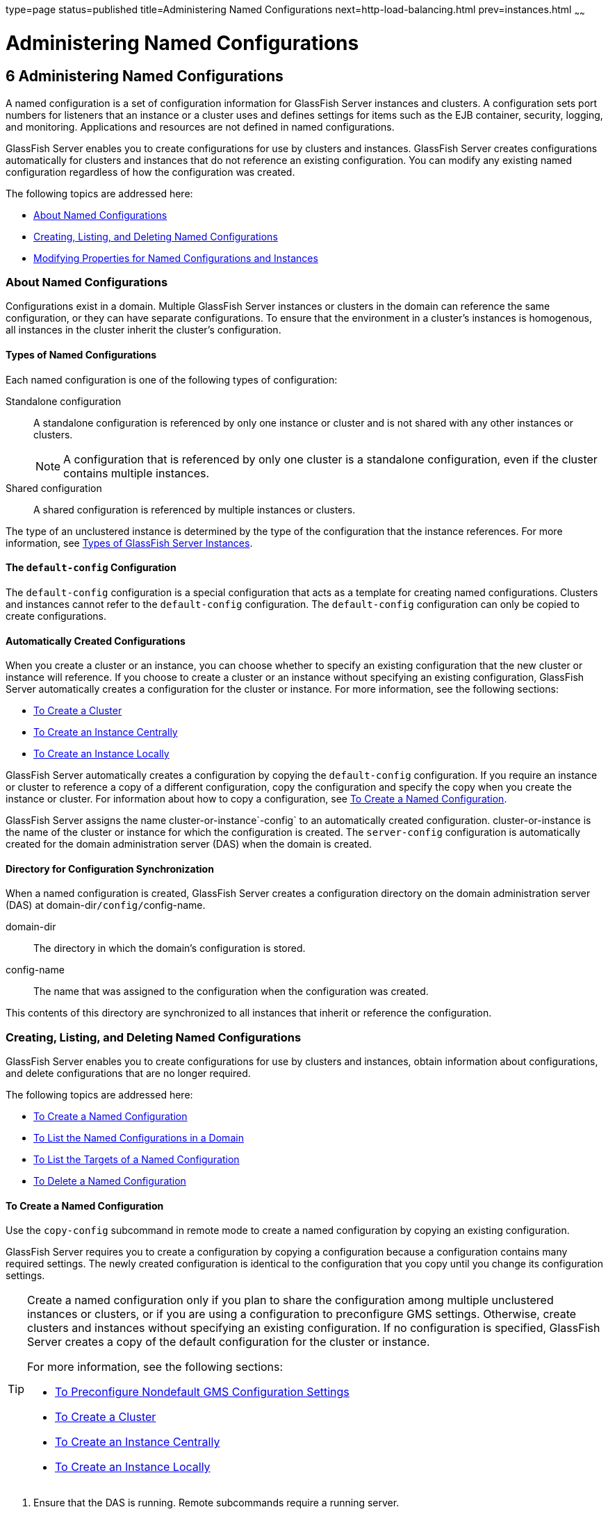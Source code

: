 type=page
status=published
title=Administering Named Configurations
next=http-load-balancing.html
prev=instances.html
~~~~~~

Administering Named Configurations
==================================

[[GSHAG00007]][[abdjk]]

[[administering-named-configurations]]
6 Administering Named Configurations
------------------------------------

A named configuration is a set of configuration information for
GlassFish Server instances and clusters. A configuration sets port
numbers for listeners that an instance or a cluster uses and defines
settings for items such as the EJB container, security, logging, and
monitoring. Applications and resources are not defined in named configurations.

GlassFish Server enables you to create configurations for use by
clusters and instances. GlassFish Server creates configurations
automatically for clusters and instances that do not reference an
existing configuration. You can modify any existing named configuration
regardless of how the configuration was created.

The following topics are addressed here:

* link:#abdjl[About Named Configurations]
* link:#abdjq[Creating, Listing, and Deleting Named Configurations]
* link:#gkrgf[Modifying Properties for Named Configurations and Instances]

[[abdjl]][[GSHAG00191]][[about-named-configurations]]

About Named Configurations
~~~~~~~~~~~~~~~~~~~~~~~~~~

Configurations exist in a domain. Multiple GlassFish Server instances or
clusters in the domain can reference the same configuration, or they can
have separate configurations. To ensure that the environment in a
cluster's instances is homogenous, all instances in the cluster inherit
the cluster's configuration.

[[abdjm]][[GSHAG00268]][[types-of-named-configurations]]

Types of Named Configurations
^^^^^^^^^^^^^^^^^^^^^^^^^^^^^

Each named configuration is one of the following types of configuration:

Standalone configuration::
  A standalone configuration is referenced by only one instance or
  cluster and is not shared with any other instances or clusters.
+
[NOTE]
====
A configuration that is referenced by only one cluster is a standalone
configuration, even if the cluster contains multiple instances.
====

Shared configuration::
  A shared configuration is referenced by multiple instances or clusters.

The type of an unclustered instance is determined by the type of the
configuration that the instance references. For more information, see
link:instances.html#gkrbn[Types of GlassFish Server Instances].

[[abdjn]][[GSHAG00269]][[the-default-config-configuration]]

The `default-config` Configuration
^^^^^^^^^^^^^^^^^^^^^^^^^^^^^^^^^^

The `default-config` configuration is a special configuration that acts
as a template for creating named configurations. Clusters and instances
cannot refer to the `default-config` configuration. The `default-config`
configuration can only be copied to create configurations.

[[abdjo]][[GSHAG00270]][[automatically-created-configurations]]

Automatically Created Configurations
^^^^^^^^^^^^^^^^^^^^^^^^^^^^^^^^^^^^

When you create a cluster or an instance, you can choose whether to
specify an existing configuration that the new cluster or instance will
reference. If you choose to create a cluster or an instance without
specifying an existing configuration, GlassFish Server automatically
creates a configuration for the cluster or instance. For more
information, see the following sections:

* link:clusters.html#gkqdm[To Create a Cluster]
* link:instances.html#gkqch[To Create an Instance Centrally]
* link:instances.html#gkqbl[To Create an Instance Locally]

GlassFish Server automatically creates a configuration by copying the
`default-config` configuration. If you require an instance or cluster to
reference a copy of a different configuration, copy the configuration
and specify the copy when you create the instance or cluster. For
information about how to copy a configuration, see link:#abdjr[To Create
a Named Configuration].

GlassFish Server assigns the name cluster-or-instance`-config` to an
automatically created configuration. cluster-or-instance is the name of
the cluster or instance for which the configuration is created. The
`server-config` configuration is automatically created for the domain
administration server (DAS) when the domain is created.

[[gdgca]][[GSHAG00271]][[directory-for-configuration-synchronization]]

Directory for Configuration Synchronization
^^^^^^^^^^^^^^^^^^^^^^^^^^^^^^^^^^^^^^^^^^^

When a named configuration is created, GlassFish Server creates a
configuration directory on the domain administration server (DAS) at
domain-dir``/config/``config-name.

domain-dir::
  The directory in which the domain's configuration is stored.
config-name::
  The name that was assigned to the configuration when the configuration was created.

This contents of this directory are synchronized to all instances that
inherit or reference the configuration.

[[abdjq]][[GSHAG00192]][[creating-listing-and-deleting-named-configurations]]

Creating, Listing, and Deleting Named Configurations
~~~~~~~~~~~~~~~~~~~~~~~~~~~~~~~~~~~~~~~~~~~~~~~~~~~~

GlassFish Server enables you to create configurations for use by
clusters and instances, obtain information about configurations, and
delete configurations that are no longer required.

The following topics are addressed here:

* link:#abdjr[To Create a Named Configuration]
* link:#gkrgg[To List the Named Configurations in a Domain]
* link:#abdju[To List the Targets of a Named Configuration]
* link:#abdjv[To Delete a Named Configuration]

[[abdjr]][[GSHAG00128]][[to-create-a-named-configuration]]

To Create a Named Configuration
^^^^^^^^^^^^^^^^^^^^^^^^^^^^^^^

Use the `copy-config` subcommand in remote mode to create a named
configuration by copying an existing configuration.

GlassFish Server requires you to create a configuration by copying a
configuration because a configuration contains many required settings.
The newly created configuration is identical to the configuration that
you copy until you change its configuration settings.


[TIP]
====
Create a named configuration only if you plan to share the configuration
among multiple unclustered instances or clusters, or if you are using a
configuration to preconfigure GMS settings. Otherwise, create clusters
and instances without specifying an existing configuration.
If no configuration is specified, GlassFish Server creates a copy of the
default configuration for the cluster or instance.

For more information, see the following sections:

* link:clusters.html#gkoac[To Preconfigure Nondefault GMS Configuration Settings]
* link:clusters.html#gkqdm[To Create a Cluster]
* link:instances.html#gkqch[To Create an Instance Centrally]
* link:instances.html#gkqbl[To Create an Instance Locally]
====

1. Ensure that the DAS is running. Remote subcommands require a running server.
2. Run the `copy-config` subcommand.
+
[NOTE]
====
Only the options that are required to complete this task are provided in
this step. For information about all the options for configuring the
named configuration, see the link:../reference-manual/copy-config.html#GSRFM00011[`copy-config`(1)]
help page.
====
+
[source]
----
asadmin> copy-config source-config-name destination-config-name
----
source-config-name::
  The name of the configuration that you are copying. You must specify a
  configuration to copy even if you are copying the default
  configuration. The configuration must already exist.
destination-config-name::
  Your choice of name for the configuration that you are creating by
  copying the source configuration.

[[GSHAG00059]][[gkrhn]]
Example 6-1 Creating a Named Configuration

This example creates the named configuration `clusterpresets-config` by
copying the default configuration.

[source]
----
asadmin> copy-config default-config clusterpresets-config
Command copy-config executed successfully.
----

[[GSHAG418]]

See Also

* link:clusters.html#gkoac[To Preconfigure Nondefault GMS Configuration Settings]
* link:clusters.html#gkqdm[To Create a Cluster]
* link:instances.html#gkqch[To Create an Instance Centrally]
* link:instances.html#gkqbl[To Create an Instance Locally]
* link:../reference-manual/copy-config.html#GSRFM00011[`copy-config`(1)]

You can also view the full syntax and options of the subcommand by
typing `asadmin help copy-config` at the command line.

[[gkrgg]][[GSHAG00129]][[to-list-the-named-configurations-in-a-domain]]

To List the Named Configurations in a Domain
^^^^^^^^^^^^^^^^^^^^^^^^^^^^^^^^^^^^^^^^^^^^

Use the `list-configs` subcommand in remote mode to list existing named
configurations in a domain.

1. Ensure that the DAS is running. Remote subcommands require a running server.
2. Run the link:../reference-manual/list-configs.html#GSRFM00156[`list-configs`] subcommand.
+
[source]
----
asadmin> list-configs
----

[[GSHAG00060]][[gkrhp]]
Example 6-2 Listing All Named Configurations in a Domain

This example lists all named configurations in the current domain.

[source]
----
asadmin> list-configs
server-config
default-config
ymlcluster-config
clusterpresets-config
Command list-configs executed successfully.
----

[[GSHAG419]]

See Also

link:../reference-manual/list-configs.html#GSRFM00156[`list-configs`(1)]

You can also view the full syntax and options of the subcommand by
typing `asadmin help list-configs` at the command line.

[[abdju]][[GSHAG00130]][[to-list-the-targets-of-a-named-configuration]]

To List the Targets of a Named Configuration
^^^^^^^^^^^^^^^^^^^^^^^^^^^^^^^^^^^^^^^^^^^^

Use the `list-clusters` subcommand and the `list-instances` subcommand
in remote mode to list the targets of a named configuration.

The targets of a named configuration are the clusters and GlassFish
Server instances that reference the configuration.

1. Ensure that the DAS is running. Remote subcommands require a running server.

2. List the clusters that refer to the configuration.
+
[source]
----
asadmin> list-clusters config-name
----
config-name::
  The name of the configuration whose targets you are listing.

3. List the instances that refer to the configuration.
+
[source]
----
asadmin> list-instances config-name
----
config-name::
  The name of the configuration whose targets you are listing.

[[GSHAG00061]][[gkrfz]]
Example 6-3 Listing the Targets of a Named Configuration

This example shows that the cluster `ymlcluster` and the instances
`yml-i1` and `yml-i2` reference the named configuration
`ymlcluster-config`.

[source]
----
asadmin> list-clusters ymlcluster-config
ymlcluster partially running
Command list-clusters executed successfully.
asadmin> list-instances ymlcluster-config
yml-i1   running
yml-i2   not running
Command list-instances executed successfully.
----

[[GSHAG420]]

See Also

* link:../reference-manual/list-clusters.html#GSRFM00153[`list-clusters`(1)]
* link:../reference-manual/list-instances.html#GSRFM00170[`list-instances`(1)]

You can also view the full syntax and options of the subcommands by
typing the following commands at the command line:

* `asadmin help list-clusters`
* `asadmin help list-instances`

[[abdjv]][[GSHAG00131]][[to-delete-a-named-configuration]]

To Delete a Named Configuration
^^^^^^^^^^^^^^^^^^^^^^^^^^^^^^^

Use the `delete-config` subcommand in remote mode to delete an existing
named configuration from the configuration of the DAS.

You cannot delete the `default-config` configuration.


[NOTE]
====
A standalone configuration that was created automatically for a cluster
or a GlassFish Server instance is deleted when the cluster or instance is deleted.
====


[[GSHAG421]]

Before You Begin

Ensure that no clusters or instances refer to the configuration. If a
cluster or instance refers to the configuration and is no longer
required, delete the cluster or instance. For information about how to
delete an instance and how to delete a cluster, see the following
sections:

* link:instances.html#gkqcw[To Delete an Instance Centrally]
* link:instances.html#gkqed[To Delete an Instance Locally]
* link:clusters.html#gkqcp[To Delete a Cluster]

1. Ensure that the DAS is running. Remote subcommands require a running server.

2. Confirm that no clusters refer to the configuration that you are deleting.
+
[source]
----
asadmin> list-clusters config-name
----
config-name::
  The name of the configuration that you are deleting.

3. Confirm that no instances refer to the configuration that you are
deleting.
+
[source]
----
asadmin> list-instances config-name
----
config-name::
  The name of the configuration that you are deleting.

4. Run the link:../reference-manual/delete-config.html#GSRFM00069[`delete-config`] subcommand.
+
[source]
----
asadmin> delete-config config-name
----
config-name::
  The name of the configuration that you are deleting.

[[GSHAG00062]][[gkrgs]]
Example 6-4 Deleting a Named Configuration

This example confirms that no clusters or instances refer to the
configuration `clusterpresets-config` and then deletes the
configuration.

[source]
----
asadmin> list-clusters clusterpresets-config
Nothing to list
Command list-clusters executed successfully.
asadmin> list-instances clusterpresets-config
Nothing to list.
Command list-instances executed successfully.
asadmin> delete-config clusterpresets-config
Command delete-config executed successfully.
----

[[GSHAG422]]

See Also

* link:instances.html#gkqcw[To Delete an Instance Centrally]
* link:instances.html#gkqed[To Delete an Instance Locally]
* link:clusters.html#gkqcp[To Delete a Cluster]
* link:../reference-manual/delete-config.html#GSRFM00069[`delete-config`(1)]
* link:../reference-manual/list-clusters.html#GSRFM00153[`list-clusters`(1)]
* link:../reference-manual/list-instances.html#GSRFM00170[`list-instances`(1)]

You can also view the full syntax and options of the subcommands by
typing the following commands at the command line:

* `asadmin help delete-config`
* `asadmin help list-clusters`
* `asadmin help list-instances`

[[gkrgf]][[GSHAG00193]][[modifying-properties-for-named-configurations-and-instances]]

Modifying Properties for Named Configurations and Instances
~~~~~~~~~~~~~~~~~~~~~~~~~~~~~~~~~~~~~~~~~~~~~~~~~~~~~~~~~~~

The properties in a named configuration define port numbers for
unclustered instances that reference the configuration or clustered
instances that inherit the configuration. An instance initially obtains
port numbers from the configuration that the instance references or
inherits. To avoid port conflicts, edit the properties of named
configurations and instances.

The following topics are addressed here:

* link:#gkrls[Properties for Port Numbers in a Named Configuration]
* link:#fxxvk[To Modify a Named Configuration's Properties]
* link:#abdjt[To Modify Port Numbers of an Instance]

[[gkrls]][[GSHAG00272]][[properties-for-port-numbers-in-a-named-configuration]]

Properties for Port Numbers in a Named Configuration
^^^^^^^^^^^^^^^^^^^^^^^^^^^^^^^^^^^^^^^^^^^^^^^^^^^^

The default configuration `default-config` contains properties that
define the initial values of port numbers in a configuration that is
copied from `default-config`. When an instance or a cluster that
references the configuration is created, these properties are set for
the instance.

You can create additional system properties for a configuration either
by specifying the `--systemproperties` option of the
link:../reference-manual/copy-config.html#GSRFM00011[`copy-config`] subcommand or by using the
link:../reference-manual/create-system-properties.html#GSRFM00059[`create-system-properties`] subcommand. To reference a
system property from the configuration, use the `${`prop-name`}`
notation, where prop-name is the name of the system property.

For example, if a configuration defines additional HTTP listeners, use
system properties to define the ports for those listeners. However,
these properties are not set automatically when an instance or a cluster
that references the configuration is created. You must set these
properties explicitly when you create the instance or cluster.

The properties in a named configuration that define port numbers are as
follows:

`ASADMIN_LISTENER_PORT`::
  This property specifies the port number of the HTTP port or HTTPS port
  through which the DAS connects to the instance to manage the instance.
  Valid values are 1-65535. On UNIX, creating sockets that listen on
  ports 1-1024 requires superuser privileges.
`HTTP_LISTENER_PORT`::
  This property specifies the port number of the port that is used to
  listen for HTTP requests. Valid values are 1-65535. On UNIX, creating
  sockets that listen on ports 1-1024 requires superuser privileges.
`HTTP_SSL_LISTENER_PORT`::
  This property specifies the port number of the port that is used to
  listen for HTTPS requests. Valid values are 1-65535. On UNIX, creating
  sockets that listen on ports 1-1024 requires superuser privileges.
`IIOP_LISTENER_PORT`::
  This property specifies the port number of the port that is used for
  IIOP connections. Valid values are 1-65535. On UNIX, creating sockets
  that listen on ports 1-1024 requires superuser privileges.
`IIOP_SSL_LISTENER_PORT`::
  This property specifies the port number of the port that is used for
  secure IIOP connections. Valid values are 1-65535. On UNIX, creating
  sockets that listen on ports 1-1024 requires superuser privileges.
`IIOP_SSL_MUTUALAUTH_PORT`::
  This property specifies the port number of the port that is used for
  secure IIOP connections with client authentication. Valid values are
  1-65535. On UNIX, creating sockets that listen on ports 1-1024
  requires superuser privileges.
`JAVA_DEBUGGER_PORT`::
  This property specifies the port number of the port that is used for
  connections to the
  http://java.sun.com/javase/technologies/core/toolsapis/jpda/[Java
  Platform Debugger Architecture (JPDA)]
  (`http://java.sun.com/javase/technologies/core/toolsapis/jpda/`)
  debugger. Valid values are 1-65535. On UNIX, creating sockets that
  listen on ports 1-1024 requires superuser privileges.
`JMS_PROVIDER_PORT`::
  This property specifies the port number for the Java Message Service
  provider. Valid values are 1-65535. On UNIX, creating sockets that
  listen on ports 1-1024 requires superuser privileges.
`JMX_SYSTEM_CONNECTOR_PORT`::
  This property specifies the port number on which the JMX connector
  listens. Valid values are 1-65535. On UNIX, creating sockets that
  listen on ports 1-1024 requires superuser privileges.
`OSGI_SHELL_TELNET_PORT`::
  This property specifies the port number of the port that is used for
  connections to the
  http://felix.apache.org/site/apache-felix-remote-shell.html[Apache
  Felix Remote Shell]
  (`http://felix.apache.org/site/apache-felix-remote-shell.html`). This
  shell uses the Felix shell service to interact with the OSGi module
  management subsystem. Valid values are 1-65535. On UNIX, creating
  sockets that listen on ports 1-1024 requires superuser privileges.

[[fxxvk]][[GSHAG00132]][[to-modify-a-named-configurations-properties]]

To Modify a Named Configuration's Properties
^^^^^^^^^^^^^^^^^^^^^^^^^^^^^^^^^^^^^^^^^^^^

Use the `get` subcommand and the `set` subcommand in remote mode to
modify a named configuration's properties.

You might copy a configuration for use by instances that reside on the
same host as instances that refer to the original configuration. In this
situation, edit the properties of one of the configurations to ensure
that instances that will refer to the configuration have the correct
initial settings.

If you change the port number in a configuration, the port number is
changed for any instance that references or inherits the configuration.

1. Ensure that the DAS is running. Remote subcommands require a running server.

2. For each property that you are modifying, determine the current
value and set the new value.
[arabic]
.. Determine the current value of the property.
+
[source]
----
asadmin> get configs.config.config-name.system-property.property-name.value
----
config-name::
  The name of the configuration whose properties you are modifying.
property-name::
  The name of the property that you are modifying. For a list of
  available properties, see link:#gkrls[Properties for Port Numbers in a
  Named Configuration].

.. Set the property to its new value.
+
[source]
----
asadmin> set
configs.config.config-name.system-property.property-name.value=new-value
----
config-name::
  The name of the configuration whose properties you are modifying.
property-name::
  The name of the property that you are modifying. For a list of
  available properties, see link:#gkrls[Properties for Port Numbers in a
  Named Configuration].
new-value::
  The value to which you are setting the property.

[[GSHAG00063]][[gkrky]]
Example 6-5 Modifying a Property of a Named Configuration

This example changes the value of the `JMS_PROVIDER_PORT` property in
the `clusterpresets-config` configuration from 27676 to 27678.

[source]
----
asadmin> get
configs.config.clusterpresets-config.system-property.JMS_PROVIDER_PORT.value
configs.config.clusterpresets-config.system-property.JMS_PROVIDER_PORT.value=27676
Command get executed successfully.
asadmin> set
configs.config.clusterpresets-config.system-property.JMS_PROVIDER_PORT.value=27678
configs.config.clusterpresets-config.system-property.JMS_PROVIDER_PORT.value=27678
Command set executed successfully.
----

[[GSHAG423]]

See Also

* link:../reference-manual/get.html#GSRFM00139[`get`(1)]
* link:../reference-manual/set.html#GSRFM00226[`set`(1)]

You can also view the full syntax and options of the subcommands by
typing the following commands at the command line:

* `asadmin help get`
* `asadmin help set`

[[abdjt]][[GSHAG00133]][[to-modify-port-numbers-of-an-instance]]

To Modify Port Numbers of an Instance
^^^^^^^^^^^^^^^^^^^^^^^^^^^^^^^^^^^^^

Use the `get` subcommand and the `set` subcommand in remote mode to
modify the port numbers of an instance.

The port numbers of a instance are initially set in the configuration
that the instance references or inherits from its parent cluster.
Multiple instances that reside on the same host must each listen on a
unique port number. Therefore, if multiple instances that reference or
inherit the same configuration reside on the same host, a port conflict
prevents all except one of the instances from starting. To avoid port
conflicts, modify the port numbers on which individual instances listen.

If you modify an instance's port number and later modify the port number
in the instance's configuration, the instance's port number remains
unchanged.

The port numbers of an instance are stored as Java system properties.
When GlassFish Server is started, it treats these properties in the same
way as properties that are passed through the `-D` option of the Java
application launcher.

1. Ensure that the DAS is running. Remote subcommands require a running server.

2. For each port number that you are modifying, determine the current
value and set the new value.
[arabic]
.. Determine the current value of the port number.
+
[source]
----
asadmin> get
servers.server.instance-name.system-property.port-property.value
----
instance-name::
  The name of the instance whose port numbers you are modifying.
port-property::
  The name of the property that corresponds to the port number that you
  are modifying. For a list of available properties, see
  link:#gkrls[Properties for Port Numbers in a Named Configuration].

.. Set the port number to its new value.
+
[source]
----
asadmin> get
servers.server.instance-name.system-property.port-property.value=new-value
----
instance-name::
  The name of the instance whose port numbers you are modifying.
port-property::
  The name of the property that corresponds to the port number that you
  are modifying. For a list of available properties, see
  link:#gkrls[Properties for Port Numbers in a Named Configuration].
new-value::
  The value to which you are setting the port number.

[[GSHAG00064]][[gkrma]]
Example 6-6 Modifying a Port Number for an Instance

This example changes the port number of the HTTP port or the HTTPS port
for administration of the `pmdsainst` instance from 24849 to 24859.

[source]
----
asadmin> get
servers.server.pmdsainst.system-property.ASADMIN_LISTENER_PORT.value
servers.server.pmdsainst.system-property.ASADMIN_LISTENER_PORT.value=24849
Command get executed successfully.
asadmin> set
servers.server.pmdsainst.system-property.ASADMIN_LISTENER_PORT.value=24859
servers.server.pmdsainst.system-property.ASADMIN_LISTENER_PORT.value=24859
Command set executed successfully.
----

[[GSHAG424]]

See Also

* link:../reference-manual/get.html#GSRFM00139[`get`(1)]
* link:../reference-manual/set.html#GSRFM00226[`set`(1)]

You can also view the full syntax and options of the subcommands by
typing the following commands at the command line:

* `asadmin help get`
* `asadmin help set`
